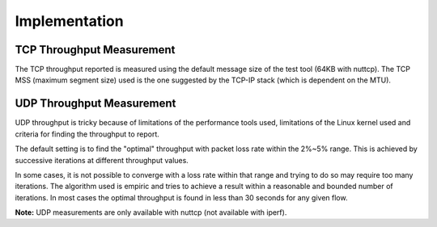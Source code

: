 ==============
Implementation
==============

TCP Throughput Measurement
--------------------------

The TCP throughput reported is measured using the default message size of the test tool (64KB with nuttcp). The TCP MSS (maximum segment size) used is the one suggested by the TCP-IP stack (which is dependent on the MTU).


UDP Throughput Measurement
--------------------------
UDP throughput is tricky because of limitations of the performance tools used, limitations of the Linux kernel used and criteria for finding the throughput to report.

The default setting is to find the "optimal" throughput with packet loss rate within the 2%~5% range. This is achieved by successive iterations at different throughput values.

In some cases, it is not possible to converge with a loss rate within that range and trying to do so may require too many iterations. The algorithm used is empiric and tries to achieve a result within a reasonable and bounded number of iterations. In most cases the optimal throughput is found in less than 30 seconds for any given flow.

**Note:** UDP measurements are only available with nuttcp (not available with iperf).
